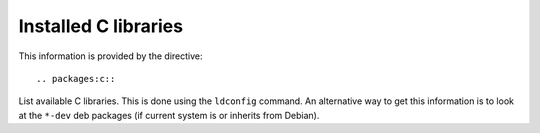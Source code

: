 Installed C libraries
=====================

This information is provided by the directive::

  .. packages:c::

List available C libraries. This is done using the ``ldconfig`` command. An
alternative way to get this information is to look at the ``*-dev`` deb
packages (if current system is or inherits from Debian).

.. packages:c::
